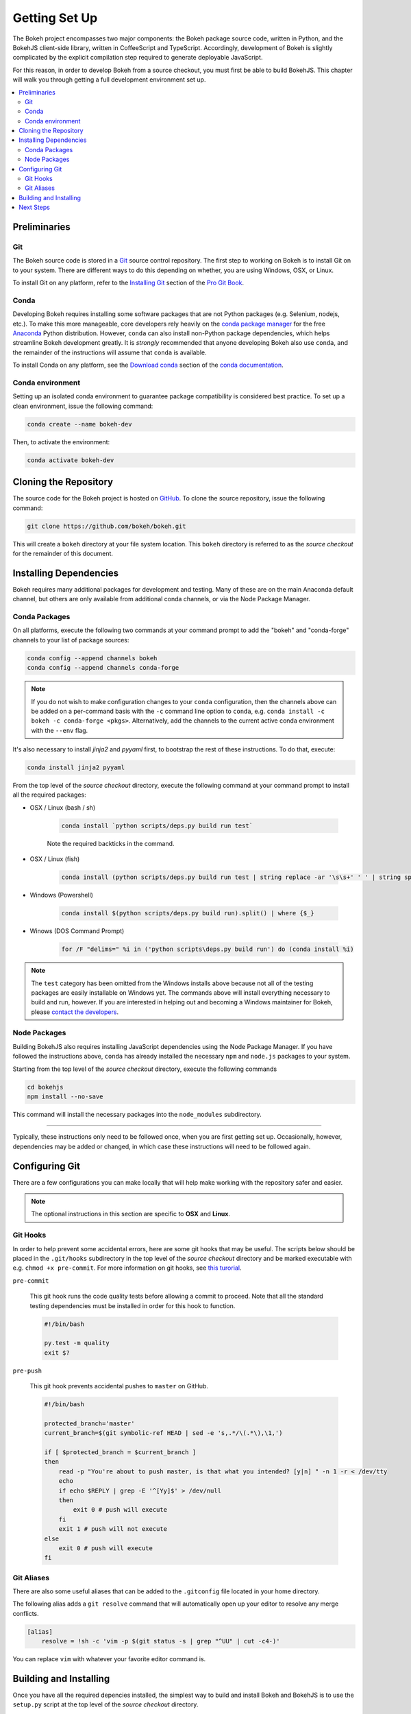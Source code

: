 .. _devguide_setup:

Getting Set Up
==============

The Bokeh project encompasses two major components: the Bokeh package source
code, written in Python, and the BokehJS client-side library, written in
CoffeeScript and TypeScript. Accordingly, development of Bokeh is slightly
complicated by the explicit compilation step required to generate deployable
JavaScript.

For this reason, in order to develop Bokeh from a source checkout, you must
first be able to build BokehJS. This chapter will walk you through getting a
full development environment set up.

.. contents::
    :local:
    :depth: 2

.. dev_guide_preliminaries:

Preliminaries
-------------

Git
~~~

The Bokeh source code is stored in a `Git`_ source control repository.
The first step to working on Bokeh is to install Git on to your system.
There are different ways to do this depending on whether, you are using
Windows, OSX, or Linux.

To install Git on any platform, refer to the `Installing Git`_ section of
the `Pro Git Book`_.

Conda
~~~~~

Developing Bokeh requires installing some software packages that are not
Python packages (e.g. Selenium, nodejs, etc.). To make this more manageable,
core developers rely heavily on the `conda package manager`_ for the free
`Anaconda`_ Python distribution. However, ``conda`` can also install
non-Python package dependencies, which helps streamline Bokeh development
greatly. It is *strongly* recommended that anyone developing Bokeh also use
``conda``, and the remainder of the instructions will assume that ``conda``
is available.

To install Conda on any platform, see the `Download conda`_ section of the
`conda documentation`_.

Conda environment
~~~~~~~~~~~~~~~~~

Setting up an isolated conda environment to guarantee package compatibility is considered best practice. To set up a clean environment, issue the following command:

.. code-block:: sh

    conda create --name bokeh-dev

Then, to activate the environment:

.. code-block:: sh

    conda activate bokeh-dev

.. _devguide_cloning:

Cloning the Repository
----------------------

The source code for the Bokeh project is hosted on GitHub_. To clone the
source repository, issue the following command:

.. code-block:: sh

    git clone https://github.com/bokeh/bokeh.git

This will create a ``bokeh`` directory at your file system location. This
``bokeh`` directory is referred to as the *source checkout* for the remainder
of this document.

.. _dev_guide_installing_dependencies:

Installing Dependencies
-----------------------

Bokeh requires many additional packages for development and testing. Many
of these are on the main Anaconda default channel, but others are only
available from additional conda channels, or via the Node Package Manager.

.. _dev_guide_installing_dependencies_conda:

Conda Packages
~~~~~~~~~~~~~~

On all platforms, execute the following two commands at your command prompt
to add the "bokeh" and "conda-forge" channels to your list of package
sources:

.. code-block:: sh

    conda config --append channels bokeh
    conda config --append channels conda-forge

.. note::
    If you do not wish to make configuration changes to your ``conda``
    configuration, then the channels above can be added on a per-command
    basis with the ``-c`` command line option to ``conda``, e.g.
    ``conda install -c bokeh -c conda-forge <pkgs>``. Alternatively, add the channels to the current active conda environment with the ``--env`` flag.

It's also necessary to install `jinja2` and `pyyaml` first, to bootstrap
the rest of these instructions. To do that, execute:

.. code-block:: sh

    conda install jinja2 pyyaml

From the top level of the *source checkout* directory, execute the following
command at your command prompt to install all the required packages:

* OSX / Linux (bash / sh)

    .. code-block:: sh

        conda install `python scripts/deps.py build run test`

    Note the required backticks in the command.

* OSX / Linux (fish)

    .. code-block:: fish

        conda install (python scripts/deps.py build run test | string replace -ar '\s\s+' ' ' | string split ' ' | string escape)

* Windows (Powershell)

    .. code-block:: sh

        conda install $(python scripts/deps.py build run).split() | where {$_}

* Winows (DOS Command Prompt)

    .. code-block:: sh

        for /F "delims=" %i in ('python scripts\deps.py build run') do (conda install %i)

.. note::
    The ``test`` category has been omitted from the Windows installs above
    because not all of the testing packages are easily installable on Windows
    yet. The commands above will install everything necessary to build and run,
    however. If you are interested in helping out and becoming a Windows
    maintainer for Bokeh, please `contact the developers`_.

.. _dev_guide_installing_dependencies_node:

Node Packages
~~~~~~~~~~~~~

Building BokehJS also requires installing  JavaScript dependencies using
the Node Package Manager. If you have followed the instructions above,
``conda`` has already installed the necessary ``npm`` and ``node.js``
packages to your system.

Starting from the top level of the *source checkout* directory, execute
the following commands

.. code-block:: sh

    cd bokehjs
    npm install --no-save

This command will install the necessary packages into the ``node_modules``
subdirectory.

----

Typically, these instructions only need to be followed once, when you are
first getting set up. Occasionally, however, dependencies may be added or
changed, in which case these instructions will need to be followed again.

.. _devguide_configuring_git:

Configuring Git
---------------

There are a few configurations you can make locally that will help make
working with the repository safer and easier.

.. note::
    The optional instructions in this section are specific to **OSX** and
    **Linux**.

.. _devguide_suggested_git_hooks:

Git Hooks
~~~~~~~~~

In order to help prevent some accidental errors, here are some git hooks
that may be useful. The scripts below should be placed in the ``.git/hooks``
subdirectory in the top level of the *source checkout* directory and be
marked executable with e.g. ``chmod +x pre-commit``. For more information
on git hooks, see `this turorial`_.

``pre-commit``

    This git hook runs the code quality tests before allowing a commit to
    proceed. Note that all the standard testing dependencies must be installed
    in order for this hook to function.

    .. code-block:: sh

        #!/bin/bash

        py.test -m quality
        exit $?

``pre-push``

    This git hook prevents accidental pushes to ``master`` on GitHub.

    .. code-block:: sh

        #!/bin/bash

        protected_branch='master'
        current_branch=$(git symbolic-ref HEAD | sed -e 's,.*/\(.*\),\1,')

        if [ $protected_branch = $current_branch ]
        then
            read -p "You're about to push master, is that what you intended? [y|n] " -n 1 -r < /dev/tty
            echo
            if echo $REPLY | grep -E '^[Yy]$' > /dev/null
            then
                exit 0 # push will execute
            fi
            exit 1 # push will not execute
        else
            exit 0 # push will execute
        fi

.. _devguide_suggested_git_aliases:

Git Aliases
~~~~~~~~~~~

There are also some useful aliases that can be added to the ``.gitconfig`` file located in your home directory.

The following alias adds a ``git resolve`` command that will automatically open up your editor to resolve any merge conflicts.

.. code-block:: sh

    [alias]
        resolve = !sh -c 'vim -p $(git status -s | grep "^UU" | cut -c4-)'

You can replace ``vim`` with whatever your favorite editor command is.

.. _devguide_python_setup:

Building and Installing
-----------------------

Once you have all the required depencies installed, the simplest way to
build and install Bokeh and BokehJS is to use the ``setup.py`` script at
the top level of the *source checkout* directory.

The ``setup.py`` script has two main modes of operation:

``python setup.py install``

    Bokeh will be installed in your Python ``site-packages`` directory.
    In this mode, any changes to the python source code will not show up
    until ``setup.py install`` is run again.

``python setup.py develop``

    Bokeh will be installed to refer to the source directory. Any changes
    you make to the python source code will be available immediately without
    any additional steps.

With either mode, you will be prompted for how to install BokehJS, e.g.:

.. code-block:: sh

    python setup.py develop

    Bokeh includes a JavaScript library (BokehJS) that has its own
    build process. How would you like to handle BokehJS:

    1) build and install fresh BokehJS
    2) install last built BokehJS from bokeh/bokehjs/build

    Choice?

You may skip this prompt by supplying the appropriate command line option
to ``setup.py``, e.g.

* ``python setup.py develop --build-js``
* ``python setup.py develop --install-js``

Note that you will need to build BokehJS any time that the BokehJS source
code changes (either by you or by pulling new revisions from GitHub). In
particular, at the very least, you must build BokehJS the first time you
install.

.. note::
    Occasionally the list of JavaScript dependencies also changes. If this
    occurs, you will also need to re-run the instructions in the
    :ref:`dev_guide_installing_dependencies_node` section above.


Next Steps
----------

You can check that everything is installed and set up correctly by executing
the command:

.. code-block:: sh

    python -m bokeh info

You should see output similar to:

.. code-block:: sh

    Python version      :  3.6.1 |Anaconda, Inc.| (default, May 11 2017, 13:04:09)
    IPython version     :  5.3.0
    Bokeh version       :  0.12.7dev3-17-g184f1ed7a
    BokehJS static path :  /Users/bryan/work/bokeh/bokeh/server/static
    node.js version     :  v6.10.3
    npm version         :  3.10.10

The next check that can be made is to run some of the examples. There are
different ways in which bokeh can be used which suit a variety of use cases.

To create an html file,

.. code-block:: sh

    BOKEH_RESOURCES=inline python examples/plotting/file/iris.py

which will create a file ``iris.html`` locally and open up a web browser.

.. image:: /_images/bokeh_iris_html.png
    :scale: 50 %
    :align: center

The variable ``BOKEH_RESOURCES`` determines where the css and JavaScript
resources required by bokeh are found. By specifying ``inline`` we are using
the version of BokehJS we just built to include the resources inline as part of
the html file. The ``BOKEH_RESOURCES`` variable is required as the default
behaviour is to use CDN resources.

Another method of running bokeh is as a server. An example of this mode of
operation can be run using the command

.. code-block:: sh

    python -m bokeh serve --show examples/app/sliders.py

which will open up a browser with an interactive figure.

.. image:: /_images/bokeh_app_sliders.png
    :scale: 50 %
    :align: center

All the sliders allow interactive control of the sine wave, with each update
redrawing the line with the new parameters. The ``--show`` option opens the
web browser to the appropriate address, the default is ``localhost:5006``.

If you have any problems with the steps here, please `contact the developers`_.

.. _Anaconda: https://anaconda.com/downloads
.. _contact the developers: https://bokehplots.com/pages/contact.html
.. _conda package manager: https://conda.io/docs/intro.html
.. _conda documentation: https://conda.io/docs/index.html
.. _Download conda: https://conda.io/docs/download.html
.. _Git: https://git-scm.com
.. _GitHub: https://github.com
.. _Installing Git: https://git-scm.com/book/en/v2/Getting-Started-Installing-Git
.. _meta.yaml: http://github.com/bokeh/bokeh/blob/master/conda.recipe/meta.yaml
.. _Pro Git Book: https://git-scm.com/book/en/v2
.. _this turorial: https://www.digitalocean.com/community/tutorials/how-to-use-git-hooks-to-automate-development-and-deployment-tasks

